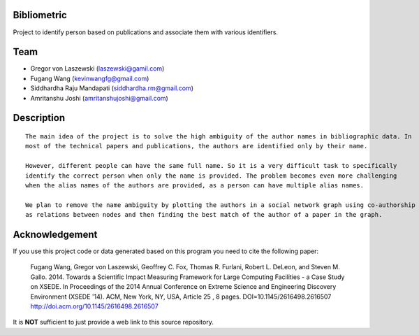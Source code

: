 Bibliometric
============

Project to identify person based on publications and associate them with various identifiers.

Team
========

* Gregor von Laszewski (laszewski@gamil.com)
* Fugang Wang (kevinwangfg@gmail.com)
* Siddhardha Raju Mandapati (siddhardha.rm@gmail.com)
* Amritanshu Joshi (amritanshujoshi@gmail.com)

Description
===========
::

  The main idea of the project is to solve the high ambiguity of the author names in bibliographic data. In 
  most of the technical papers and publications, the authors are identified only by their name. 
  
  However, different people can have the same full name. So it is a very difficult task to specifically 
  identify the correct person when only the name is provided. The problem becomes even more challenging 
  when the alias names of the authors are provided, as a person can have multiple alias names. 
  
  We plan to remove the name ambiguity by plotting the authors in a social network graph using co-authorship
  as relations between nodes and then finding the best match of the author of a paper in the graph.

Acknowledgement
=================

If you use this project code or data generated based on this program you need to cite the following paper:

  Fugang Wang, Gregor von Laszewski, Geoffrey C. Fox, Thomas R. Furlani, Robert L. DeLeon, and Steven M. Gallo. 2014. 
  Towards a Scientific Impact Measuring Framework for Large Computing Facilities - a Case Study on XSEDE. 
  In Proceedings of the 2014 Annual Conference on Extreme Science and Engineering Discovery Environment (XSEDE '14). 
  ACM, New York, NY, USA, Article 25 , 8 pages. DOI=10.1145/2616498.2616507 http://doi.acm.org/10.1145/2616498.2616507


It is **NOT** sufficient to just provide a web link to this source repository. 
